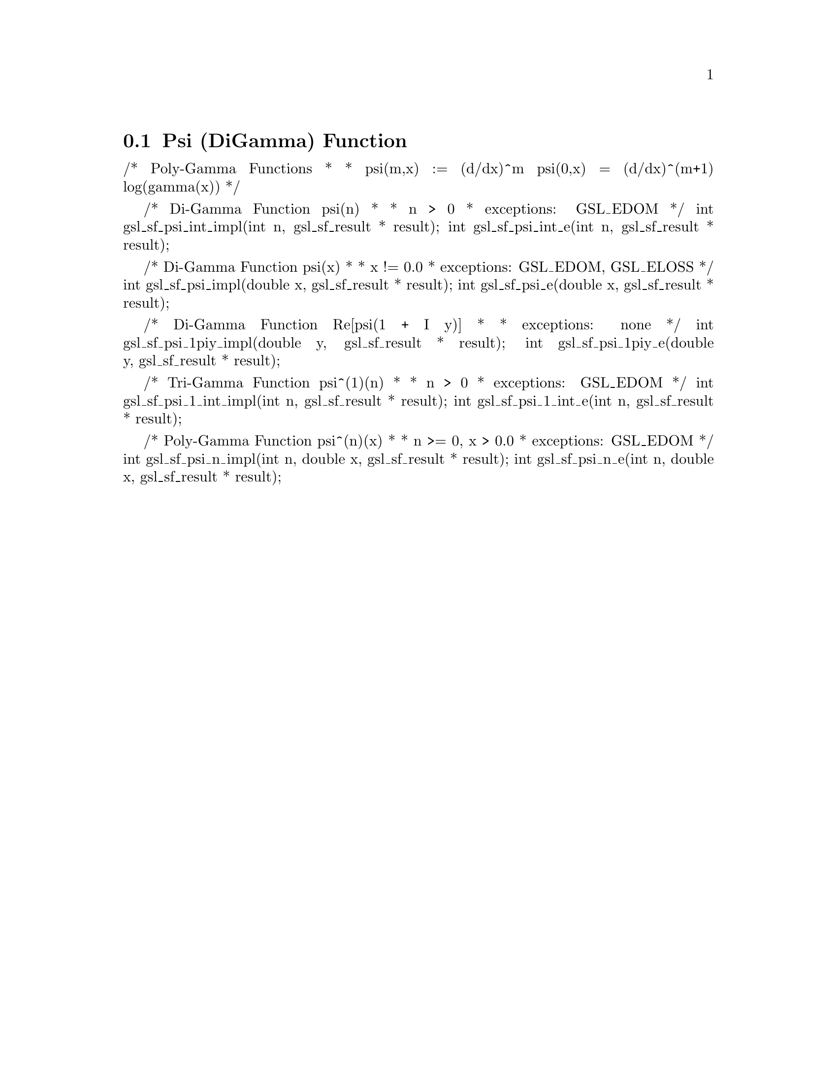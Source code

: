 @comment
@node Psi (DiGamma) Function
@section Psi (DiGamma) Function
@cindex psi function
@cindex digamma function



/* Poly-Gamma Functions
 *
 * psi(m,x) := (d/dx)^m psi(0,x) = (d/dx)^(m+1) log(gamma(x))
 */


/* Di-Gamma Function  psi(n)
 *
 * n > 0
 * exceptions: GSL_EDOM
 */
int     gsl_sf_psi_int_impl(int n, gsl_sf_result * result);
int     gsl_sf_psi_int_e(int n, gsl_sf_result * result);


/* Di-Gamma Function psi(x)
 *
 * x != 0.0
 * exceptions: GSL_EDOM, GSL_ELOSS
 */
int     gsl_sf_psi_impl(double x, gsl_sf_result * result);
int     gsl_sf_psi_e(double x, gsl_sf_result * result);


/* Di-Gamma Function Re[psi(1 + I y)]
 *
 * exceptions: none
 */
int     gsl_sf_psi_1piy_impl(double y, gsl_sf_result * result);
int     gsl_sf_psi_1piy_e(double y, gsl_sf_result * result);


/* Tri-Gamma Function psi^(1)(n)
 *
 * n > 0
 * exceptions: GSL_EDOM
 */
int     gsl_sf_psi_1_int_impl(int n, gsl_sf_result * result);
int     gsl_sf_psi_1_int_e(int n, gsl_sf_result * result);


/* Poly-Gamma Function psi^(n)(x)
 *
 * n >= 0, x > 0.0
 * exceptions: GSL_EDOM
 */
int     gsl_sf_psi_n_impl(int n, double x, gsl_sf_result * result);
int     gsl_sf_psi_n_e(int n, double x, gsl_sf_result * result);

